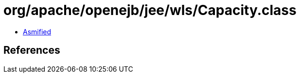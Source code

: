 = org/apache/openejb/jee/wls/Capacity.class

 - link:Capacity-asmified.java[Asmified]

== References

